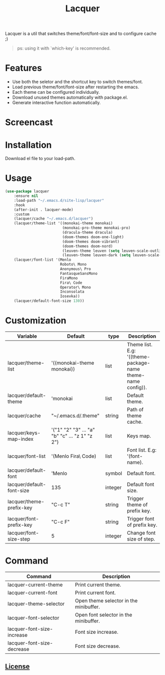 #+TITLE:Lacquer 

Lacquer is a util that switches theme/font/font-size and to configure cache ;)
#+BEGIN_QUOTE
ps: using it with `which-key' is recommended.
#+END_QUOTE

* Features
- Use both the seletor and the shortcut key to switch themes/font.
- Load previous theme/font/font-size after restarting the emacs.
- Each theme can be configured individually.
- Download unused themes automatically with package.el.
- Generate interactive function automatically.

* Screencast
[[./theme-selector.png]]

[[./theme-keys.png]]

[[./font-selector.png]]

[[./font-keys.png]]
 
* Installation
Download el file to your load-path.

* Usage
#+BEGIN_SRC lisp
  (use-package lacquer
      :ensure nil
      :load-path "~/.emacs.d/site-lisp/lacquer"
      :hook
      (after-init . lacquer-mode)
      :custom
      (lacquer/cache "~/.emacs.d/lacquer")
      (lacquer/theme-list '((monokai-theme monokai)
                            (monokai-pro-theme monokai-pro)
                            (dracula-theme dracula)
                            (doom-themes doom-one-light)
                            (doom-themes doom-vibrant)
                            (doom-themes doom-nord)
                            (leuven-theme leuven (setq leuven-scale-outline-headlines nil))
                            (leuven-theme leuven-dark (setq leuven-scale-outline-headlines nil))))
      (lacquer/font-list '(Menlo
                           Roboto\ Mono
                           Anonymous\ Pro
                           FantasqueSansMono
                           FiraMono
                           Fira\ Code
                           Operator\ Mono
                           Inconsolata
                           Iosevka))
      (lacquer/default-font-size 130))
#+END_SRC

* Customization
| Variable                  | Default                                        | type    | Description                                                 |
|---------------------------+------------------------------------------------+---------+-------------------------------------------------------------|
| lacquer/theme-list        | '((monokai-theme monokai))                     | list    | Theme list. E.g: '((theme-package-name theme-name config)). |
| lacquer/default-theme     | 'monokai                                       | list    | Default theme.                                              |
| lacquer/cache             | "~/.emacs.d/.theme"                            | string  | Path of theme cache.                                        |
| lacquer/keys-map-index    | '("1" "2" "3" ... "a" "b" "c" ... "z 1" "z 2") | list    | Keys map.                                                   |
| lacquer/font-list         | '(Menlo Fira\ Code)                            | list    | Font list. E.g: '(font-name).                               |
| lacquer/default-font      | 'Menlo                                         | symbol  | Default font.                                               |
| lacquer/default-font-size | 135                                            | integer | Default font size.                                          |
| lacquer/theme-prefix-key  | "C-c T"                                        | string  | Trigger theme of prefix key.                                |
| lacquer/font-prefix-key   | "C-c F"                                        | string  | Trigger font of prefix key.                                 |
| lacquer/font-size-step    | 5                                              | integer | Change font size of step.                                   |

* Command
| Command                    | Description                            |
|----------------------------+----------------------------------------|
| lacquer-current-theme      | Print current theme.                   |
| lacquer-current-font       | Print current font.                    |
| lacquer-theme-selector     | Open theme selector in the minibuffer. |
| lacquer-font-selector      | Open font selector in the minibuffer.  |
| lacquer-font-size-increase | Font size increase.                    |
| lacquer-font-size-decrease | Font size decrease.                    |

** [[http://www.gnu.org/licenses/][License]]
